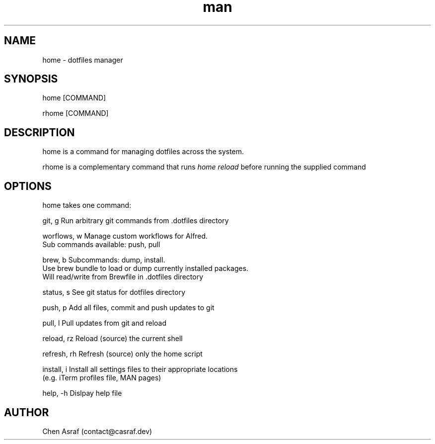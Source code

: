 .\" Manpage for home
.TH man 7 "19 Jul 2021" "1.0" "home man page"
.SH NAME
home \- dotfiles manager
.SH SYNOPSIS
home [COMMAND]
.P
rhome [COMMAND]
.SH DESCRIPTION
home is a command for managing dotfiles across the system.
.P 
rhome is a complementary command that runs 
.I "home reload"
before running the supplied command
.SH OPTIONS
home takes one command:

    git, g          Run arbitrary git commands from .dotfiles directory

    worflows, w     Manage custom workflows for Alfred. 
                    Sub commands available: push, pull

    brew, b         Subcommands: dump, install.
                    Use brew bundle to load or dump currently installed packages. 
                    Will read/write from Brewfile in .dotfiles directory

    status, s       See git status for dotfiles directory

    push, p         Add all files, commit and push updates to git

    pull, l         Pull updates from git and reload

    reload, rz      Reload (source) the current shell

    refresh, rh     Refresh (source) only the home script

    install, i      Install all settings files to their appropriate locations 
                    (e.g. iTerm profiles file, MAN pages)

    help, -h        Dislpay help file

.\" .SH BUGS
.\" See https://github.com/chenasraf/dotfiles/issues
.SH AUTHOR
Chen Asraf (contact@casraf.dev)
